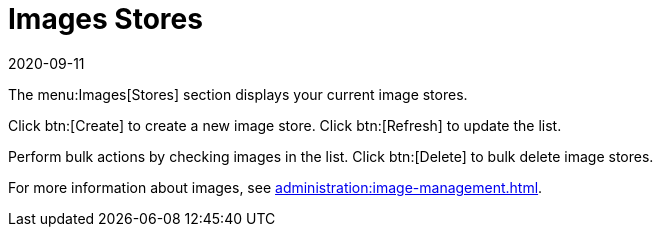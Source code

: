[[ref-images-stores]]
= Images Stores
:revdate: 2020-09-11
:page-revdate: {revdate}


The menu:Images[Stores] section displays your current image stores.

Click btn:[Create] to create a new image store.
Click btn:[Refresh] to update the list.

Perform bulk actions by checking images in the list.
Click btn:[Delete] to bulk delete image stores.

For more information about images, see xref:administration:image-management.adoc[].

